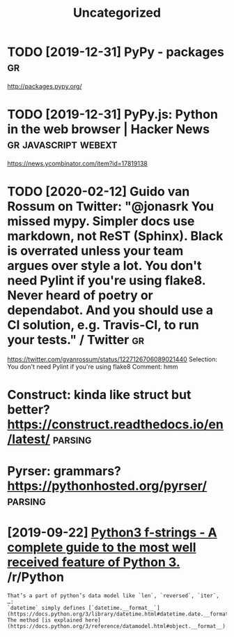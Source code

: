 #+TITLE: Uncategorized
#+filetags: python
* TODO [2019-12-31] PyPy - packages                            :gr:
http://packages.pypy.org/

* TODO [2019-12-31] PyPy.js: Python in the web browser | Hacker News :gr:javascript:webext:
https://news.ycombinator.com/item?id=17819138
* TODO [2020-02-12] Guido van Rossum on Twitter: "@jonasrk You missed mypy. Simpler docs use markdown, not ReST (Sphinx). Black is overrated unless your team argues over style a lot. You don't need Pylint if you're using flake8. Never heard of poetry or dependabot. And you should use a CI solution, e.g. Travis-CI, to run your tests." / Twitter :gr:
https://twitter.com/gvanrossum/status/1227126706089021440
Selection:
You don't need Pylint if you're using flake8
Comment:
hmm


* Construct: kinda like struct but better? https://construct.readthedocs.io/en/latest/ :parsing:
* Pyrser: grammars? https://pythonhosted.org/pyrser/                :parsing:
* [2019-09-22] [[https://reddit.com/r/Python/comments/d4zfhc/python3_fstrings_a_complete_guide_to_the_most/f0ieyws/][Python3 f-strings - A complete guide to the most well received feature of Python 3.]] /r/Python
: That’s a part of python’s data model like `len`, `reversed`, `iter`, …:
: `datetime` simply defines [`datetime.__format__`](https://docs.python.org/3/library/datetime.html#datetime.date.__format__). The method [is explained here](https://docs.python.org/3/reference/datamodel.html#object.__format__).
